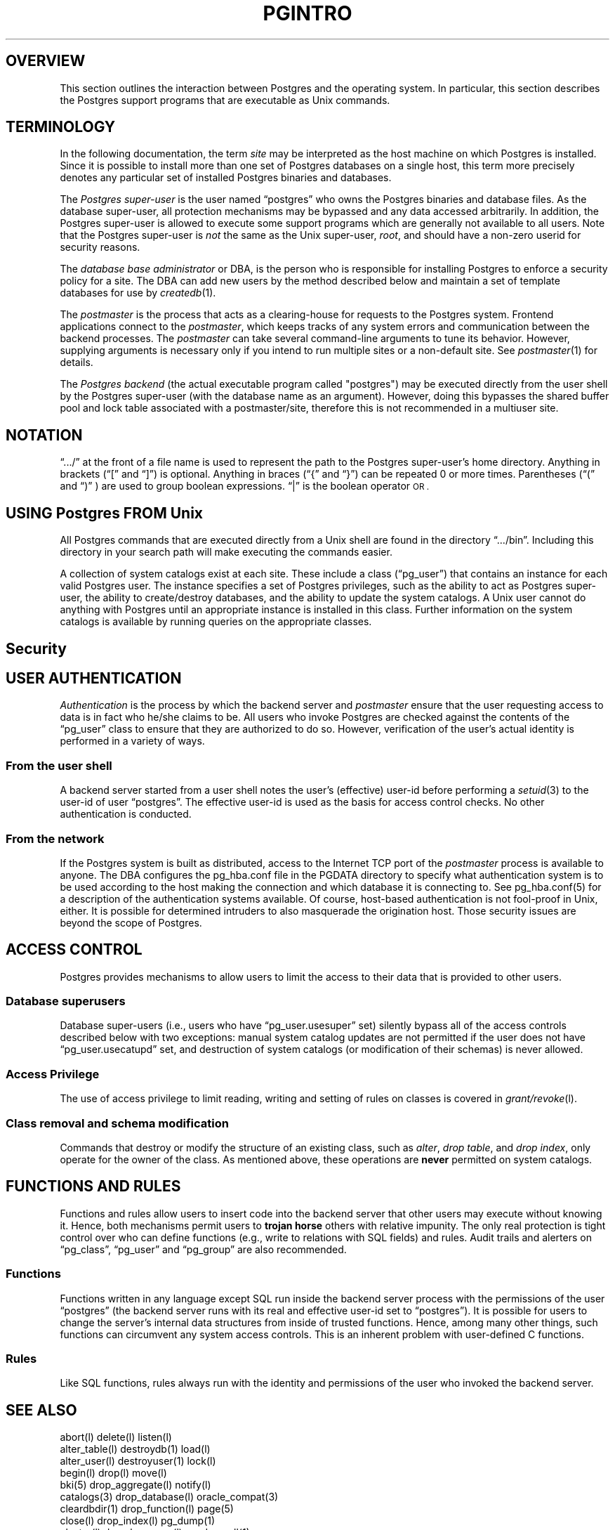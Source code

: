 .\" This is -*-nroff-*-
.\" XXX standard disclaimer belongs here....
.\" $Header$
.TH PGINTRO UNIX 11/05/95 PostgreSQL PostgreSQL
.SP INFORMATION UNIX 11/05/95
.BH "SECTION 2 - Unix COMMANDS (Unix)"
.SH "OVERVIEW"
This section outlines the interaction between Postgres and
the operating system.  In particular, this section describes 
the Postgres support programs that are executable as Unix
commands.
.SH TERMINOLOGY
In the following documentation, the term
.IR site
may be interpreted as the host machine on which Postgres is installed.
Since it is possible to install more than one set of Postgres
databases on a single host, this term more precisely denotes any
particular set of installed Postgres binaries and databases.
.PP
The 
.IR "Postgres super-user"
is the user named \*(lqpostgres\*(rq who owns the Postgres
binaries and database files.  As the database super-user, all
protection mechanisms may be bypassed and any data accessed
arbitrarily.  In addition, the Postgres super-user is allowed to execute
some support programs which are generally not available to all users.
Note that the Postgres super-user is
.IR not
the same as the Unix super-user,
.IR root ,
and should have a non-zero userid for security reasons.
.PP
The
.IR "database base administrator"
or DBA, is the person who is responsible for installing Postgres to
enforce a security policy for a site.  The DBA can add new users by
the method described below 
and maintain a set of template databases for use by
.IR createdb (1).
.PP
The
.IR postmaster
is the process that acts as a clearing-house for requests to the Postgres
system.
Frontend applications connect to the 
.IR postmaster ,
which keeps tracks of any system errors and communication between the
backend processes.  The
.IR postmaster
can take several command-line arguments to tune its behavior.
However,
supplying arguments is necessary only if you intend to run multiple
sites or a non-default site.  See
.IR postmaster (1)
for details.
.PP
The
.IR "Postgres backend"
(the actual executable program called "postgres") may be executed
directly from the user shell by the 
Postgres super-user (with the database name as an argument).  However,
doing this bypasses the shared buffer pool and lock table associated
with a postmaster/site, therefore this is not recommended in a multiuser
site.
.SH NOTATION
\*(lq.../\*(rq at the front of a file name is used to represent the
path to the Postgres super-user's home directory.  Anything in brackets
(\*(lq[\*(rq and \*(lq]\*(rq) is optional.  Anything in braces
(\*(lq{\*(rq and \*(lq}\*(rq) can be repeated 0 or more times.
Parentheses (\*(lq(\*(rq and \*(lq)\*(rq ) are used to group boolean
expressions.  \*(lq|\*(rq is the boolean operator
.SM OR .
.SH "USING Postgres FROM Unix"
All Postgres commands that are executed directly from a Unix shell are
found in the directory \*(lq.../bin\*(rq.  Including this directory in
your search path will make executing the commands easier.
.PP
A collection of system catalogs exist at each site.  These include a
class (\*(lqpg_user\*(rq) that contains an instance for each valid
Postgres user.  The instance specifies a set of Postgres privileges, such as
the ability to act as Postgres super-user, the ability to create/destroy
databases, and the ability to update the system catalogs.  A Unix
user cannot do anything with Postgres until an appropriate instance is
installed in this class.  Further information on the system catalogs
is available by running queries on the appropriate classes.
.SH "Security"
.SP SECURITY UNIX 03/12/94
.SH "USER AUTHENTICATION"
.IR Authentication
is the process by which the backend server and 
.IR postmaster
ensure that the user requesting access to data is in fact who he/she
claims to be.  All users who invoke Postgres are checked against the
contents of the \*(lqpg_user\*(rq class to ensure that they are
authorized to do so.  However, verification of the user's actual
identity is performed in a variety of ways.
.SS "From the user shell"
A backend server started from a user shell notes the user's (effective)
user-id before performing a 
.IR setuid (3)
to the user-id of user \*(lqpostgres\*(rq.  The effective user-id is used
as the basis for access control checks.  No other authentication is
conducted.
.SS "From the network"
If the Postgres system is built as distributed, access to the Internet
TCP port of the
.IR postmaster
process is available to anyone.  The DBA configures the pg_hba.conf file
in the PGDATA directory to specify what authentication system is to be used
according to the host making the connection and which database it is
connecting to.  See pg_hba.conf(5) for a description of the authentication
systems available.  Of course, host-based authentication is not fool-proof in
Unix, either. It is possible for determined intruders to also
masquerade the origination host. Those security issues are beyond the
scope of Postgres.
.PP
.SH "ACCESS CONTROL"
Postgres provides mechanisms to allow users to limit the access to
their data that is provided to other users.
.SS "Database superusers"
Database super-users (i.e., users who have \*(lqpg_user.usesuper\*(rq
set) silently bypass all of the access controls described below with
two exceptions: manual system catalog updates are not permitted if the
user does not have \*(lqpg_user.usecatupd\*(rq set, and destruction of
system catalogs (or modification of their schemas) is never allowed.
.SS "Access Privilege
The use of access privilege to limit reading, writing and setting
of rules on classes is covered in
.IR "grant/revoke" (l).
.SS "Class removal and schema modification"
Commands that destroy or modify the structure of an existing class,
such as
.IR "alter" ,
.IR "drop table" ,
and
.IR "drop index" ,
only operate for the owner of the class.  As mentioned above, these
operations are
.BR never
permitted on system catalogs.
.SH "FUNCTIONS AND RULES"
Functions and rules allow users to insert code into the backend server
that other users may execute without knowing it.  Hence, both
mechanisms permit users to
.BR "trojan horse"
others with relative impunity.  The only real protection is tight
control over who can define functions (e.g., write to relations with
SQL fields) and rules.  Audit trails and alerters on
\*(lqpg_class\*(rq, \*(lqpg_user\*(rq and \*(lqpg_group\*(rq are also
recommended.
.SS "Functions"
Functions written in any language except SQL 
run inside the backend server
process with the permissions of the user \*(lqpostgres\*(rq (the
backend server runs with its real and effective user-id set to
\*(lqpostgres\*(rq).  It is possible for users to change the server's
internal data structures from inside of trusted functions.  Hence,
among many other things, such functions can circumvent any system
access controls.  This is an inherent problem with user-defined C functions.
.SS "Rules"
Like SQL functions, rules always run with the identity and
permissions of the user who invoked the backend server.
.SH "SEE ALSO"
.nf
abort(l)                 delete(l)                listen(l)
alter_table(l)           destroydb(1)             load(l)
alter_user(l)            destroyuser(1)           lock(l)
begin(l)                 drop(l)                  move(l)
bki(5)                   drop_aggregate(l)        notify(l)
catalogs(3)              drop_database(l)         oracle_compat(3)
cleardbdir(1)            drop_function(l)         page(5)
close(l)                 drop_index(l)            pg_dump(1)
cluster(l)               drop_language(l)         pg_dumpall(1)
commit(l)                drop_operator(l)         pg_hba.conf(5)
copy(l)                  drop_rule(l)             pg_passwd(1)
create_aggregate(l)      drop_sequence(l)         pgbuiltin(3)
create_database(l)       drop_table(l)            pgintro(1)
create_function(l)       drop_trigger(l)          postgres(1)
create_index(l)          drop_type(l)             postmaster(1)
create_language(l)       drop_user(l)             psql(1)
create_operator(l)       drop_view(l)             reset(l)
create_rule(l)           ecpg(1)                  revoke(l)
create_sequence(l)       end(l)                   rollback(l)
create_table(l)          explain(l)               select(l)
create_trigger(l)        fetch(l)                 set(l)
create_type(l)           grant(l)                 show(l)
create_user(l)           initdb(1)                sql(l)
create_version(l)        initlocation(1)          tags
create_view(l)           insert(l)                update(l)
createdb(1)              ipcclean(1)              vacuum(l)
createuser(1)            large_objects(3)
declare(l)               libpq(3)
.fi
.SH CAVEATS 
.PP
There are no plans to explicitly support encrypted data inside of
Postgres (though there is nothing to prevent users from encrypting
data within user-defined functions).  There are no plans to explicitly
support encrypted network connections, either, pending a total rewrite
of the frontend/backend protocol.
.PP
User names, group names and associated system identifiers (e.g., the
contents of \*(lqpg_user.usesysid\*(rq) are assumed to be unique
throughout a database.  Unpredictable results may occur if they are
not.
.SH "APPENDIX: USING KERBEROS"
.SS "Availability"
The
.IR Kerberos
authentication system is not distributed with Postgres, nor is it
available from the University of California at Berkeley.  Versions of
.IR Kerberos
are typically available as optional software from operating system
vendors.  In addition, a source code distribution may be obtained
through MIT Project Athena by anonymous FTP from ATHENA-DIST.MIT.EDU
(18.71.0.38).  (You may wish to obtain the MIT version even if your
vendor provides a version, since some vendor ports have been
deliberately crippled or rendered non-interoperable with the MIT
version.)  Users located outside the United States of America and
Canada are warned that distribution of the actual encryption code in
.IR Kerberos
is restricted by U. S. government export regulations.
.PP
Any additional inquiries should be directed to your vendor or MIT
Project Athena (\*(lqinfo-kerberos@ATHENA.MIT.EDU\*(rq).  Note that FAQLs
(Frequently-Asked Questions Lists) are periodically posted to the
.IR Kerberos
mailing list, \*(lqkerberos@ATHENA.MIT.EDU\*(rq (send mail to
\*(lqkerberos-request@ATHENA.MIT.EDU\*(rq to subscribe), and USENET
news group, \*(lqcomp.protocols.kerberos\*(rq.
.SS "Installation"
Installation of 
.IR Kerberos
itself is covered in detail in the 
.IR "Kerberos Installation Notes" .
Make sure that the server key file (the
.IR srvtab
or
.IR keytab )
is somehow readable by user \*(lqpostgres\*(rq.
.PP
Postgres and its clients can be compiled to use either Version 4 or
Version 5 of the MIT
.IR Kerberos
protocols by setting the 
.SM KRBVERS
variable in the file \*(lq.../src/Makefile.global\*(rq to the
appropriate value.  You can also change the location where Postgres
expects to find the associated libraries, header files and its own
server key file.
.PP
After compilation is complete, Postgres must be registered as a
.IR Kerberos
service.  See the
.IR "Kerberos Operations Notes"
and related manual pages for more details on registering services.
.SS "Operation"
After initial installation, Postgres should operate in all ways as a
normal
.IR Kerberos
service.  For details on the use of authentication, see the manual
pages for 
.IR postmaster (1)
and 
.IR psql (1).
.PP
In the 
.IR Kerberos
Version 5 hooks, the following assumptions are made about user
and service naming: (1) user principal names (anames) are assumed to
contain the actual Unix/Postgres user name in the first component; (2)
the Postgres service is assumed to be have two components, the service
name and a hostname, canonicalized as in Version 4 (i.e., all domain
suffixes removed).
.PP
.nf
user example: frew@S2K.ORG
user example: aoki/HOST=miyu.S2K.Berkeley.EDU@S2K.ORG
host example: postgres_dbms/ucbvax@S2K.ORG
.fi
.PP
Support for Version 4 will disappear sometime after the production
release of Version 5 by MIT.
